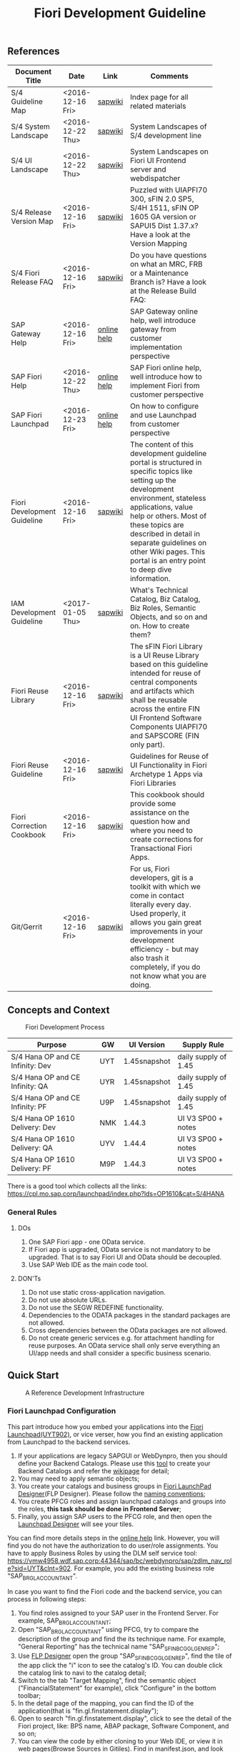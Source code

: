 #+PAGEID: 1865734207
#+VERSION: 18
#+STARTUP: align
#+OPTIONS: toc:1
#+TITLE: Fiori Development Guideline

** References
|                             |                  |             | <30>                           |
| Document Title              | Date             | Link        | Comments                       |
|-----------------------------+------------------+-------------+--------------------------------|
| S/4 Guideline Map           | <2016-12-16 Fri> | [[https://wiki.wdf.sap.corp/wiki/pages/viewpage.action?pageId=1724544760][sapwiki]]     | Index page for all related materials |
| S/4 System Landscape        | <2016-12-22 Thu> | [[https://wiki.wdf.sap.corp/wiki/pages/viewpage.action?pageId=1280512521][sapwiki]]     | System Landscapes of S/4 development line |
| S/4 UI Landscape            | <2016-12-22 Thu> | [[https://wiki.wdf.sap.corp/wiki/display/fiorisuite/Infra-Internal+New][sapwiki]]     | System Landscapes on Fiori UI Frontend server and webdispatcher |
| S/4 Release Version Map     | <2016-12-16 Fri> | [[https://wiki.wdf.sap.corp/wiki/display/ERPFINDEV/sFIN+Release+Version+Mapping][sapwiki]]     | Puzzled with UIAPFI70 300, sFIN 2.0 SP5, S/4H 1511, sFIN OP 1605 GA version or SAPUI5 Dist 1.37.x? Have a look at the Version Mapping |
| S/4 Fiori Release FAQ       | <2016-12-16 Fri> | [[https://wiki.wdf.sap.corp/wiki/display/ERPFINDEV/Fiori+%2528sFIN%2529+Release+Process+FAQ][sapwiki]]     | Do you have questions on what an MRC, FRB or a Maintenance Branch is? Have a look at the Release Build FAQ: |
| SAP Gateway Help            | <2016-12-16 Fri> | [[http://help.sap.com/saphelp_gateway20sp12/helpdata/en/2d/f2caab316446d49c05ec12407ad284/content.htm?frameset=/en/60/de45e3754f4eca83e02727236064e2/frameset.htm&current_toc=/en/57/a41787789c4eca867d9a09696fc42c/plain.htm&node_id=53&show_children=false][online help]] | SAP Gateway online help, well introduce gateway from customer implementation perspective |
| SAP Fiori Help              | <2016-12-22 Thu> | [[http://help.sap.com/fiori_bs2013/helpdata/en/14/966753a4834e3fe10000000a441470/content.htm?current_toc=/en/6b/966753a4834e3fe10000000a441470/plain.htm&show_children=true][online help]] | SAP Fiori online help, well introduce how to implement Fiori from customer perspective |
| SAP Fiori Launchpad         | <2016-12-23 Fri> | [[http://help.sap.com/saphelp_uiaddon10/helpdata/en/f9/51b50a07ce41deb08ced62711fe8b5/content.htm?current_toc=/en/bd/e12a271f0647e799b338574cda0808/plain.htm&show_children=true][online help]] | On how to configure and use Launchpad from customer perspective |
| Fiori Development Guideline | <2016-12-16 Fri> | [[https://wiki.wdf.sap.corp/wiki/display/fioritech/Development+Guideline+Portal][sapwiki]]     | The content of this development guideline portal is structured in specific topics like setting up the development environment, stateless applications, value help or others. Most of these topics are described in detail in separate guidelines on other Wiki pages. This portal is an entry point to deep dive information. |
| IAM Development Guideline   | <2017-01-05 Thu> | [[https://wiki.wdf.sap.corp/wiki/display/SimplSuite/IAM+Development+Guideline#IAMDevelopmentGuideline-DesignConsiderations][sapwiki]]     | What's Technical Catalog, Biz Catalog, Biz Roles, Semantic Objects, and so on and on. How to create them? |
| Fiori Reuse Library         | <2016-12-16 Fri> | [[https://wiki.wdf.sap.corp/wiki/display/ERPFINDEV/Fiori+Reuse+Library][sapwiki]]     | The sFIN Fiori Library is a UI Reuse Library based on this guideline intended for reuse of central components and artifacts which shall be reusable across the entire FIN UI Frontend Software Components UIAPFI70 and SAPSCORE (FIN only part). |
| Fiori Reuse Guideline       | <2016-12-16 Fri> | [[https://wiki.wdf.sap.corp/wiki/display/fiorisuite/AT1+UI+Reuse+Guideline][sapwiki]]     | Guidelines for Reuse of UI Functionality in Fiori Archetype 1 Apps via Fiori Libraries |
| Fiori Correction Cookbook   | <2016-12-16 Fri> | [[https://wiki.wdf.sap.corp/wiki/display/ERPFINDEV/FIN+Fiori+Correction+Cookbook][sapwiki]]     | This cookbook should provide some assistance on the question how and where you need to create corrections for Transactional Fiori Apps. |
| Git/Gerrit                  | <2016-12-16 Fri> | [[https://wiki.wdf.sap.corp/wiki/pages/viewpage.action?pageId=1596197870][sapwiki]]     | For us, Fiori developers, git is a toolkit with which we come in contact literally every day. Used properly, it allows you gain great improvements in your development efficiency - but may also trash it completely, if you do not know what you are doing. |


** Concepts and Context

#+CAPTION: Fiori Development Process 
[[../image/FioriDevelopmentProcess.png]]  

| Purpose                          | GW  | UI Version   | Supply Rule          |
|----------------------------------+-----+--------------+----------------------|
| S/4 Hana OP and CE Infinity: Dev | UYT | 1.45snapshot | daily supply of 1.45 |
| S/4 Hana OP and CE Infinity: QA  | UYR | 1.45snapshot | daily supply of 1.45 |
| S/4 Hana OP and CE Infinity: PF  | U9P | 1.45snapshot | daily supply of 1.45 |
| S/4 Hana OP 1610 Delivery: Dev   | NMK | 1.44.3       | UI V3 SP00 + notes   |
| S/4 Hana OP 1610 Delivery: QA    | UYV | 1.44.4       | UI V3 SP00 + notes   |
| S/4 Hana OP 1610 Delivery: PF    | M9P | 1.44.3       | UI V3 SP00 + notes   |

There is a good tool which collects all the links: https://cpl.mo.sap.corp/launchpad/index.php?lds=OP1610&cat=S/4HANA

*** General Rules
**** DOs
1. One SAP Fiori app - one OData service.
2. If Fiori app is upgraded, OData service is not mandatory to be upgraded. That is to say Fiori UI and OData should be decoupled.
3. Use SAP Web IDE as the main code tool.

**** DON'Ts
1. Do not use static cross-application navigation.
2. Do not use absolute URLs.
3. Do not use the SEGW REDEFINE functionality.
4. Dependencies to the ODATA packages in the standard packages are not allowed.
5. Cross dependencies between the OData packages are not allowed.
6. Do not create generic services e.g. for attachment handling for reuse purposes. An OData service shall only serve everything an UI/app needs and shall consider a specific business scenario.


** Quick Start

#+CAPTION: A Reference Development Infrastructure
[[../image/JavaDevInfras.png]] 

*** Fiori Launchpad Configuration
This part introduce how you embed your applications into the [[https://wdciw04.wdf.sap.corp:1301/sap/bc/ui5_ui5/ui2/ushell/shells/abap/FioriLaunchpad.html?sap-client=902#Shell-home][Fiori Launchpad(UYT902)]], or vice verser, how you find an existing application from Launchpad to the backend services. 

1. If your applications are legacy SAPGUI or WebDynpro, then you should define your Backend Catalogs. Please use this [[https://ldcier9.wdf.sap.corp:44300/sap/bc/webdynpro/sap/sui_tm_mm_app?sap-language=EN&sap-client=500#][tool]] to create your Backend Catalogs and refer the [[https://wiki.wdf.sap.corp/wiki/display/SimplSuite/Maintenance+of+Frontend+and+Backend+Catalogs][wikipage]] for detail;
2. You may need to apply semantic objects;
3. You create your catalogs and business groups in [[https://wdciw04.wdf.sap.corp:1301/sap/bc/ui5_ui5/sap/arsrvc_upB_admn/main.html?sap-client=902scope=CUST][Fiori LaunchPad Designer]](FLP Designer). Please follow the [[https://wiki.wdf.sap.corp/wiki/display/SimplSuite/UI+-+Related+Naming+Conventions%252C+Packages+and+Software+Components][naming conventions]];
5. You create PFCG roles and assign launchpad catalogs and groups into the roles, *this task should be done in Frontend Server*;
6. Finally, you assign SAP users to the PFCG role, and then open the [[https://wdciw04.wdf.sap.corp:1301/sap/bc/ui5_ui5/sap/arsrvc_upB_admn/main.html?sap-client=902scope=CUST][Launchpad Designer]] will see your tiles.

You can find more details steps in the [[https://help.sap.com/saphelp_uiaddon10/helpdata/en/f9/51b50a07ce41deb08ced62711fe8b5/content.htm?current_toc=/en/bd/e12a271f0647e799b338574cda0808/plain.htm&show_children=true][online help]] link. However, you will find you do not have the authorization to do user/role assignments. You have to apply Business Roles by using the DLM self service tool: https://vmw4958.wdf.sap.corp:44344/sap/bc/webdynpro/sap/zdlm_nav_role?sid=UYT&clnt=902. For example, you add the existing business role "SAP_BR_GL_ACCOUNTANT".

In case you want to find the Fiori code and the backend service, you can process in following steps:

1. You find roles assigned to your SAP user in the Frontend Server. For example, SAP_BR_GL_ACCOUNTANT;
2. Open "SAP_BR_GL_ACCOUNTANT" using PFCG, try to compare the description of the group and find the its technique name. For example, "General Reporting" has the technical name "SAP_SFIN_BCG_GL_GEN_REP";
3. Use [[https://wdciw04.wdf.sap.corp:1301/sap/bc/ui5_ui5/sap/arsrvc_upB_admn/main.html?scope=CUST&sap-client=902#][FLP Designer]] open the group "SAP_SFIN_BCG_GL_GEN_REP", find the tile of the app click the "i" icon to see the catalog's ID. You can double click the catalog link to navi to the catalog detail;
4. Switch to the tab "Target Mapping", find the semantic object ("FinancialStatement" for example), click "Configure" in the bottom toolbar;
5. In the detail page of the mapping, you can find the ID of the application(that is "fin.gl.finstatement.display");
6. Open  to search "fin.gl.finstatement.display", click to see the detail of the Fiori project, like: BPS name, ABAP package, Software Component, and so on;
7. You can view the code by either cloning to your Web IDE, or view it in web pages(Browse Sources in Gitiles). Find in manifest.json, and look for "dataSources". You can find the gateway service name("FAC_FINANCIAL_STATEMENT" for example);
8. You open "FAC_FINANCIAL_STATEMENT" using SEGW in the Backend Server, and read or debug the backend codes. 
*** Git/Gerrit
1. Install git, please find the binary "Git-2.5.0-64-bit.exe" in the following [[\\Cnpvgl000\restricted\FGI\50_Project\Central_Finance\99_Knowledge\03_Consolidation\Fiori\environment\software][share folder]];
2. After Installation git, you can find the tool "git bash" in your start menu, open it will popup a command window;
3. Type following command in git bash to register your account to git
#+BEGIN_SRC shell
$ git config --global user.name "I046147"
$ git config --global user.email "vincent.zhang@sap.com"
#+END_SRC
4. [@4]Type command "ssh-keygen" in the git bash, confirm, confirm, and it will generate you a RSA key pair;
5. Login Gerrit https://git.wdf.sap.corp:8080/#/settings/ssh-keys with your SAP account, click the "Add Key" button, copy the content in the generated key file "id_raa.pub"  into the plain text box, and then click "Add". This step permits you the authorization to clone codes from the corp's git repository.

Also refer the following link to know more on the developer's perspective: https://wiki.wdf.sap.corp/wiki/display/prodgit/First+Steps

**** Working with GIT
It is not necessary to remember the git commands, you can operate all GIT operations in Web IDE. Please refer the following link: https://wiki.wdf.sap.corp/wiki/display/webapptoolkit/Working+with+GIT

Also read the helpful guide: "GIT Training for ABAP Developer", which resides in this [[\\Cnpvgl000\restricted\FGI\50_Project\Central_Finance\99_Knowledge\03_Consolidation\Fiori\Learning][share folder]].
*** Web IDE
https://code-fiori.dispatcher.cert.hana.ondemand.com/

Please also follow the following link to get helpful information on SAP Web IDE:https://wiki.wdf.sap.corp/wiki/display/webapptoolkit/Information+for+Working+with+SAP+Web+IDE

*** Project Portal
You need to create a project in the [[https://projectportal.int.sap.hana.ondemand.com][Project Portal]] before typing the codes. The Project Portal will create a git repository which you can clone to your Web IDE space. Then you create your Fiori App project in the repository so that you can commit&push your changes to the central GIT.

Besides, you can also do the basic Gerrit settings like adding people to the committer group and owner group. So that the code review workflow can be initially realized. 

How to start as a project owner: https://wiki.wdf.sap.corp/wiki/display/fiorisuite/Non-ABAP

*** Jenkins
Jenkins is used to build and package your Firoi applications/components. It is also connected with the translation system so that multi-language is supported. Your built Firoi applications/components will then stored in Nexus server as the central repository of artifacts. From the Nexus repository, your application is uploaded to the ABAP UI Frontend Server as a BSP application.  

There are 5 Jenkins server used for different purposes:
1. CI Jobs:  https://fio-fin.wdf.sap.corp/
2. Quality Jobs: https://fiochecks.wdf.sap.corp/jenkins/
3. Translation Jobs: https://fio-trans.wdf.sap.corp/
4. CheckMarx(Security Relvant): https://fio-cx.wdf.sap.corp/
5. Milestone Builds: https://fiorelease.wdf.sap.corp , internally calls https://xmake-dev.wdf.sap.corp  

*** Maven
Maven, a Yiddish word meaning accumulator of knowledge, was originally started as an attempt to simplify the build processes in the Jakarta Turbine project. There were several projects each with their own Ant build files that were all slightly different and JARs were checked into CVS. We wanted a standard way to build the projects, a clear definition of what the project consisted of, an easy way to publish project information and a way to share JARs across several projects.

The result is a tool that can now be used for building and managing any Java-based project. We hope that we have created something that will make the day-to-day work of Java developers easier and generally help with the comprehension of any Java-based project.

https://maven.apache.org/what-is-maven.html

**** POM
A Project Object Model or POM is the fundamental unit of work in Maven. It is an XML file that contains information about the project and configuration details used by Maven to build the project. It contains default values for most projects. Examples for this is the build directory, which is target; the source directory, which is src/main/java; the test source directory, which is src/test/java; and so on.

https://maven.apache.org/guides/introduction/introduction-to-the-pom.html
*** Nexus
http://nexus.wdf.sap.corp:8081/nexus/

http://nexus.pvgl.sap.corp:8081/nexus/#nexus-search;quick~fin.gl.finstatement

*** Your First Fiori App
By following the [[https://wiki.wdf.sap.corp/wiki/pages/viewpage.action?pageId=1700398221][step-by-step guide]], it is easy to implement your first Fiori app.

1. Create a CDS view "ZVINCE130_U" based on the base view generated by modeling tool. 
2. Follow the steps in the above guide to finish your first Fiori app.



** Naming Conventions
*** ABAP Package Structure
| Artifacts          | System | Package                  | SC       | ACH     |
|--------------------+--------+--------------------------+----------+---------|
| Business Catalogs  | UYT    | UIFIN_COMMON             | UIAPFI70 | FIN     |
| Technical Catalogs | UYT    | UIFI_IAM_TC              | UIAPFI70 | FIN     |
| Fiori App          | UYT    | UIFIN_CONS               | UIAPFI70 | ?       |
| Gateway            | UYT    | $TMP?                    |          |         |
| OData              | ER9    | APPL_FIN_ODATA_CONS      | S4CORE   | FIN-RTC |
| Backend Catalogs   | ER9    | APPL_FIN_APP_DESCRIPTORS | S4CORE   | FIN-RTC |

*** IAM Artifacts Naming
Please refer this [[https://wiki.wdf.sap.corp/wiki/display/SimplSuite/UI+-+Related+Naming+Conventions%252C+Packages+and+Software+Components][wikipage]] for the naming conventions.

P2 Area: FIN; P3 Area: CONS

|                              |                            | <30>                           |
| Artifacts Type               | Name                       | Description                    |
|------------------------------+----------------------------+--------------------------------|
| Technical Catalog (Frontend) | SAP_TC_FIN_CONS_COMMON     | SAP: Financials - Consolidation |
| Technical Catalog (Backend)  | SAP_TC_FIN_CONS_BE_APPS    | SAP_TC_FIN_CONS_BE_APPS:S4FIN  |
| Business Catalog             | SAP_FIN_BC_CONS_MASTER_DAT | Prepare chart of accountants, mappings, entities, group hierarchy, scope definition. |
| Business Catalog             | SAP_FIN_BC_CONS_MODELING   | Define consolidation model, CT methods, rounding method, exchange rates, group hierarchy and all related customizations. |
| Business Catalog             | SAP_FIN_BC_CONS_VALIDATION | Consolidation validation rule definition and assignment. |
| Business Catalog             | SAP_FIN_BC_CONS_DATA_REL   | Local accountants release local data to group, includes data upload, data release, validation, currency transalation. |
| Business Catalog             | SAP_FIN_BC_CONS_PREPARE    | Prepare for each period to get ready for the data collection and consolidation. Includes period initialization, maintain exchange rates, adjust scope and group hierarchy, and approval for the released data. |
| Business Catalog             | SAP_FIN_BC_CONS_CONSOLE    | BPC consolidation monitor, control monitor and journal posting. |
| Business Catalog             | SAP_FIN_BC_CONS_REPORTS    | Financial Consolidation Reports |
| Business Group               | SAP_FIN_BCG_CONS_MODELING  | Financial Consolidation Modeling. Includes consultants, developers, and other domain experts who can model the consolidation data and process. |
| Business Group               | SAP_FIN_BCG_CONS_LOCAL     | Local Accountants for Financial Consolidation |
| Business Group               | SAP_FIN_BCG_CONS_GROUP     | Group Accountants for Financial Consolidation |
| Business Role(R0248)         | SAP_BR_CONSLDTN_SPECIALIST | Financial Consolidation Specialist |


** Identity & Access Management(IAM)
*** Technical Catalogs     :Sam:
Technical catalog act as containers that group all delivered applications (Fiori, UI5, WebDynpro, WebGUI, ...) along application area and software components. They act as the repository of delivered content from which the tiles are picked to create catalogs which are then used in the Fiori Launchpad. Every application that is in the functional scope of the product shall be represented as a tile in a technical catalog. The following rules apply:

+ No separation between "transactional", "factsheet" and "analytical" catalogs is used.
+ A separation between frontend (Fiori, UI) catalogs shipped with the frontend software components and and backend catalogs (WebDynpro, WebGUI, ...) shipped with the backend software components is used.
+ If the semantically same app (i.e. the same intent), has different navigation targets in different delivers, only one tile, but different navigation targets have to be created in the technical catalog. When building the business catalogs, the right navigation target has to be chosen as reference.

Use [[https://wdciw04.wdf.sap.corp:1301/sap/bc/ui5_ui5/sap/arsrvc_upB_admn/main.html?sap-client=902scope=CUST][Fiori LaunchPad Designer]](UYT902) to define frontend catalogs; Use [[https://ldcier9.wdf.sap.corp:44300/sap/bc/webdynpro/sap/sui_tm_mm_app?sap-language=EN&sap-client=500&WDCONFIGURATIONID=SUI_TM_MM_APP#][Backend App Descriptors]](ER9500) to define your backend catalogs. For more detail, please refer this [[https://wiki.wdf.sap.corp/wiki/display/SimplSuite/Maintenance+of+Frontend+and+Backend+Catalogs][wiki-page]].

*** Business Catalogs      :Sam:
Business catalogs are the central object for UI and authorization assignment to business users and for structuring and organizing the authorization maintenance. If a user is assigned to a business catalog, he/she gets access to all apps included in the catalog and therefore requires the corresponding authorizations.

+ *On-premise*, business catalogs are defined by customers by composing the relevant apps based on their specific requirements. Authorizations are determined via the Fiori-PFCG integration when entering the catalog into the PFCG role menu. SAP delivers business catalogs as templates which customers may copy to create their own content.
+ *In the cloud*, business catalogs are defined by SAP and authorizations are delivered out-of-the-box with the corresponding business catalog roles. The customer key user bundles business catalogs in business roles and defines the instance-based authorizations via restrictions, however can not change the composition of the catalog. The right cut of business catalogs is therefore of utmost importance.

The visual part of a business catalog is represented as a Fiori catalog. Additional objects, i.e. business catalog role and restrictions, complement the Fiori catalog in the S/4HANA cloud editions to achieve automated lifecycle management for authorizations and extensibility.

Use [[https://wdciw04.wdf.sap.corp:1301/sap/bc/ui5_ui5/sap/arsrvc_upB_admn/main.html?sap-client=902scope=CUST][Fiori LaunchPad Designer]](UYT902) to define your business catalogs. Please also read the [[https://wiki.wdf.sap.corp/wiki/display/SimplSuite/IAM+Development+Guideline#IAMDevelopmentGuideline-DesignConsiderations][Design Considerations]] and [[https://wiki.wdf.sap.corp/wiki/pages/viewpage.action?pageId=1738188519][how-to-guide]] when you define your business catalogs. 

*** Business Group      :Sam:
Business groups are defined in the Fiori Launchpad Designer. The represent edition (on-premise/cloud) specific grouping of visible apps from one or more business catalogs from the same business area in the Fiori Launchpad. The represent the end user point of view and should have unique titles within the related business roles.

The following rules apply for the title of business groups:
+ Use short business group titles. If possible with less than 20-30 characters. Longer titles will not work correctly as tab captions esp. on mobile devices.
+ Use titles that are unique within the business roles that use the business group. As apposed to business catalog titles, business group titles don't have to be globally unique.
+ Use the plural by default. Example: "Recipes" and "Supplier Accounts".
+ Use gerunds to indicate activities. Example:"Maintenance Planning".

*** Business Roles      :Sam:Carol:
Business roles denote a role of a persona. For example "Administrator" or "Supply Chain Planner". They are an aggregation of the applications contained in one or more business catalogs under a common name. The title of business roles must comply with the content of the Fiori Role Portfolio. That list is currently still subject to changes and cleanup activities. Therefore you may see error reported for things that have already been aligned with the IAM team and are not yet reflected on the Wiki or programmatic checks.

In the S/4HANA on-premise edition, business roles are technically represented by PFCG single roles which have the corresponding business catalogs assigned. The naming convention is "SAP_BR_<PERSONA>_<VARIANT>[_<COUNTRY>]". Because business roles are business driven their IDs must not include any area prefixes but shall reflect the description. For example "SAP_PLM_BOM_ENGINEER" is wrong while "SAP_BR_BOM_ENGINEER" is correct. _They exist in the frontend server and do not contain any authorizations._ They serve demo and trial use cases. Customers would typically create their own business roles are PFCG single or composite roles in the transaction PFCG. Assigning the required backend authorizations is a separate step performed by the customer in the transaction PFCG of the corresponding backend clients.

In the S/4HANA cloud editions, business roles are technically a new cloud specific master data entity which is created by the customer using a cloud specific Fiori UI. Besides the assignment of the business catalogs and business users, the business role also contains restriction on activities (read-only/read-write) and instances (company "1010", "my team"). The generation of the required PFCG roles including both the frontend and the backend authorizations is an automated process. See Business Role for the complete design. The current collection of S/4HANA cloud edition business roles is document in S4HANA IAM Content. The assignment to the business role ID there is used as structuring information for SET content, generic test users and related test cases (see test user and test case per business role). The counter part of the PFCG single roles delivered as business roles in on-premise are the business role templates in the cloud. They are the basis for creating business roles and generic test users in cloud systems.

Please refer this [[https://wiki.wdf.sap.corp/wiki/display/fiorisuite/Fiori+Role+Portfolio][sapwiki]] on how to apply a business role in [[https://ifp.wdf.sap.corp/sap/bc/webdynpro/sps/wda_obt_ro_variant?object_type_id=OBT_IFP_6CAE8B26E4CB1ED5808C27D93BB8DD84?variant_id=6CAE8B26E4CB1ED6B1BA05D3A39EE0C0?user_settings=X#][OAM]](Object Attribute Manager).

*** Semantic Objects    :Vince:
Semantic objects are used for role-based navigation within the Fiori Launchpad. A semantic object is defined using the Semantic Object catalog following the naming rules of the virtual data model (VDM). In addition to the definition, a *registration* needs to be done centrally in U00. Use [[https://gtnc-w0211397f.dispatcher.int.sap.hana.ondemand.com/webapp/index.html][Global Technical Name Catalog]] to register your semantic object.

For more information on semantic objects, please refer:https://wiki.wdf.sap.corp/wiki/display/fiorisuite/Semantic+Objects+for+Navigation

For more information on Global Technical Name Catalog, please refer: https://wiki.wdf.sap.corp/wiki/display/SuiteCDS/VDM+Global+Term+Catalog+Application
*** Fiori App ID        :Ying:
Before you register your Fiori app, you need first apply your business roles. 

PO should maintain the Fiori Portfolio in OAM. In our case, we deliver in release op1709, which I suppose we should main OAM through this link: [[https://ifp.wdf.sap.corp/sap/bc/webdynpro/sps/wda_obt_variant?object_type_id=OBT_IFP_6CAE8B28C5DB1ED39A99A3948F2DC308?variant_id=6CAE8B26E4CB1ED6A9CAAF35ECB5B445?user_settings=X#][2017 / Q3 variant]]. All visible and editable columns should be fill. A short description of columns can be find [[https://wiki.wdf.sap.corp/wiki/pages/viewpage.action?pageId=1588149430][here]].

You must pass the *Design Gate1* to get your Fiori ID. Without Fiori ID, you can not build and deploy your Fiori App into UYT system. Most of our Fiori UI5 apps are required to pass Design Gate 1. The purpose of Design Gate 1 is to ensure the optimal desirability, viability, and feasibility of the design. You can pass through this gate once the Global Design lead or a named substitute has reviewed the documents you prepared during the design phase. The sign-off is usually done via an email confirmation.

For more detail please refer [[https://wiki.wdf.sap.corp/wiki/display/fiorisuite/Fiori+App+Portfolio][Fiori App Portfolio]].


** Fiori Components                                                  :Vince:
The following naming are refer the guideline of [[https://wiki.wdf.sap.corp/wiki/display/fiorisuite/Naming+Conventions+for+Development+Objects][S4HANA Naming Conventions for Development Objects]].

This page tells you how to request [[https://wiki.wdf.sap.corp/wiki/display/ERPFINDEV/Leaf+ABAP+Packages+for+FIN+AT1+Fiori+Apps][Leaf ABAP Packages]].

*** Maintain Validation Rule                                          :Steve:
| Artifacts                         | Name                                      |
|-----------------------------------+-------------------------------------------|
| Package for Fiori App(UYT)        | UIFIN_CONS/FIN_CONS_VALIDATION_RULE       |
| Package for OData(ER9)            | APPL_FIN_ODATA_CONS/ODATA_VALIDATION_RULE |
| App name and ID in Project Portal | fin.cons.validationrule                   |
| POM Artifact ID                   | fin.cons.validationrule                   |
| Fiori ID                          | F2575                                     |
| BSP Application Name              | FIN_VALIRULE                              |
| Service Builder Project           | CONS_VALIDATION_RULE                      |
| Semantic Object                   | FinancialValidationRule                   |

*** Maintain Validation Method                                       :Summer:
| Artifacts                         | Name                                        |
|-----------------------------------+---------------------------------------------|
| Package for Fiori App(UYT)        | UIFIN_CONS/FIN_CONS_VALIDATION_METHOD       |
| Package for OData(ER9)            | APPL_FIN_ODATA_CONS/ODATA_VALIDATION_METHOD |
| App name and ID in Project Portal | fin.cons.validationmethod                   |
| POM Artifact ID                   | fin.cons.validationmethod                   |
| Fiori ID                          | F2598                                       |
| BSP Application Name              | FIN_VALIMETHOD                              |
| Service Builder Project           | CONS_VALIDATION_METHOD                      |
| Semantic Object                   | FinValidationMethod                         |

*** Consolidation Data Release Cockpit                                 :Lynn:
| Artifacts                         | Name                          |
|-----------------------------------+-------------------------------|
| Package for Fiori App(UYT)        | UIFIN_CONS/FIN_CONS_DRC       |
| Package for OData(ER9)            | APPL_FIN_ODATA_CONS/ODATA_DRC |
| App name and ID in Project Portal | fin.cons.drc                  |
| POM Artifact ID                   | fin.cons.drc                  |
| Fiori ID                          | F2591                         |
| BSP Application Name              | FIN_CONS_DRC                  |
| Service Builder Project           | CONS_DATA_RELEASE_COCKPIT     |
| Semantic Object                   | ConsolidationDataRelease      |

*** Approve Financial Data for Consolidation                        :William:
| Artifacts                         | Name                          |
|-----------------------------------+-------------------------------|
| Package for Fiori App(UYT)        | UIFIN_CONS/FIN_CONS_DMA       |
| Package for OData(ER9)            | APPL_FIN_ODATA_CONS/ODATA_DMA |
| App name and ID in Project Portal | fin.cons.data.mass.approval   |
| POM Artifact ID                   | fin.cons.data.mass.approval   |
| Fiori ID                          | F2620                         |
| BSP Application Name              | FIN_CONS_DMA                  |
| Service Builder Project           | CONS_DATA_MASS_APPROVAL       |
| Semantic Object                   | ConsolidationDataApproval     |

*** Financial Statement for Consolidation Entity                      :Chang:
| Artifacts                         | Name                                          |
|-----------------------------------+-----------------------------------------------|
| Package for Fiori App(UYT)        | UIFIN_CONS/FIN_CONS_ENTITY_FINSTATEMENT       |
| Package for OData(ER9)            | APPL_FIN_ODATA_CONS/ODATA_ENTITY_FINSTATEMENT |
| App name and ID in Project Portal | fin.cons.finstatement.display                 |
| POM Artifact ID                   | fin.cons.finstatement.display                 |
| Fiori ID                          | F2627                                         |
| BSP Application Name              | FIN_CONS_EFS                                  |
| Service Builder Project           | CONS_ENTITY_FINANCIAL_STATEMENT               |
| Semantic Object                   | ConsolidationFinStatement                     |

*** Consolidation Used Document List                                  :Chang:
A report can be drill-through from consolidation financial statements
| Artifacts                         | Name                              |
|-----------------------------------+-----------------------------------|
| Package for Fiori App(UYT)        | UIFIN_CONS/FIN_CONS_DOCLIST       |
| Package for OData(ER9)            | APPL_FIN_ODATA_CONS/ODATA_DOCLIST |
| App name and ID in Project Portal | fin.cons.document.list            |
| POM Artifact ID                   | fin.cons.document.list            |
| Fiori ID                          | F2638                             |
| BSP Application Name              | FIN_CONS_DL                       |
| Service Builder Project           | CONS_DOCLIST                      |
| Semantic Object                   | DocumentList                      |

*** Consolidation Used Financial Statement Library                    :Chang:
Contains all reusable financial statement components, includes hierarchy display, drill-through reports, and search helps. 
| Artifacts                         | Name                                       |
|-----------------------------------+--------------------------------------------|
| Package for Fiori App(UYT)        | UIFIN_CONS/FIN_CONS_LIB_FINSTATEMENT       |
| Package for OData(ER9)            | APPL_FIN_ODATA_CONS/ODATA_LIB_FINSTATEMENT |
| App name and ID in Project Portal | fin.cons.lib.finstatement                  |
| POM Artifact ID                   | fin.cons.lib.finstatement                  |
| Fiori ID                          | F2656                                      |
| BSP Application Name              | FIN_CONS_LIB_FS                            |
| Service Builder Project           | CONS_LIB_FINANCIAL_STATEMENT               |

*** Validation Result Library                                         :Chang:
It is used in Validation Method and Data Release Cockpit.
| Artifacts                         | Name                                            |
|-----------------------------------+-------------------------------------------------|
| Package for Fiori App(UYT)        | UIFIN_CONS/FIN_CONS_LIB_VALIDATION_RESULT       |
| Package for OData(ER9)            | APPL_FIN_ODATA_CONS/ODATA_LIB_VALIDATION_RESULT |
| App name and ID in Project Portal | fin.cons.lib.validationresult                   |
| POM Artifact ID                   | fin.cons.lib.validationresult                   |
| Fiori ID                          | F2654                                           |
| BSP Application Name              | FIN_CONS_LIB_VR                                 |
| Service Builder Project           | CONS_LIB_VALIDATION_RESULT                      |

*** Validation Engine Library                                         :Steve:
It is used in Validation Rule and Validation Method
| Artifacts                         | Name                                            |
|-----------------------------------+-------------------------------------------------|
| Package for Fiori App(UYT)        | UIFIN_CONS/FIN_CONS_LIB_VALIDATION_ENGINE       |
| Package for OData(ER9)            | APPL_FIN_ODATA_CONS/ODATA_LIB_VALIDATION_ENGINE |
| App name and ID in Project Portal | fin.cons.lib.validationengine                   |
| POM Artifact ID                   | fin.cons.lib.validationengine                   |
| Fiori ID                          | F2653                                           |
| BSP Application Name              | FIN_LIB_VE                                      |
| Service Builder Project           | CONS_LIB_VALIDATION_ENGINE                      |

*** Responsive Comment Service Library                                 :Jane:
Local accountants and group accountants can give comments on the validation results or packages.
| Artifacts                         | Name                                    |
|-----------------------------------+-----------------------------------------|
| Package for Fiori App(UYT)        | UIFIN_CONS/FIN_CONS_LIB_RCOMMENTS       |
| Package for OData(ER9)            | APPL_FIN_ODATA_CONS/ODATA_LIB_RCOMMENTS |
| App name and ID in Project Portal | fin.cons.lib.rcomments                  |
| POM Artifact ID                   | fin.cons.lib.rcomments                  |
| Fiori ID                          | F2655                                   |
| BSP Application Name              | FIN_CONS_LIB_RC                         |
| Service Builder Project           | CONS_LIB_RCOMMENTS                      |

** Best Practices
The best practices listed are tailored for Real-time Consolidation development. 

*** Transaction Patterns
The stateless pattern of Fiori app posts a lot of issues regarding on the aspect of concurrency, transactional, session management, global temporary table access, and so on. Go through this [[https://wiki.wdf.sap.corp/wiki/display/fiorisuite/Transactional+Patterns][wikipage]] to choose the right pattern of your app. 

Generally, I prefer the pattern A and D. Draft Service is not recommended as most of our objects has state 'S' and 'A'. Etag is recommended to discover and resolve conflicts. Soft state should be used for reporting apps.

*** Message Handling
Please read through this [[https://wiki.wdf.sap.corp/wiki/display/fioritech/Message+Handling][wikipage]] to know hot to handle message and message long text on OData and Fiori level.

*** Navigation
Refer this [[https://wiki.wdf.sap.corp/wiki/display/unifiedshell/Fiori+Launchpad+Navigation+Concept][wikipage]] to know Fiori Launchpad Navigation Concept, aka intent-based navigation.

App-2-App navigation?

*** Value Help and type-Ahead
Refer this [[https://wiki.wdf.sap.corp/wiki/display/odata/Value+Help+and+Type-Ahead][wikipage]] to know how to implement value help for a field.

*** InApp Search
See the following [[https://wiki.wdf.sap.corp/wiki/display/fiorisuite/AT1+InApp+Search+Guideline][wikipage]] to know how to realize InApp Search.

*** Deployment and Testing
It would be benefit if one can manually upload the Fiori Application into ABAP repository. There is a [[https://blogs.sap.com/2016/06/28/deploy-web-ide-developed-fiori-application-to-local-abap-repository/][blog]] on SCN describes the detail, however, after testing, it is not work in the new SAPUI5 version or infrastructure.
*** Internationalization(I18N)
Refer this [[https://wiki.wdf.sap.corp/wiki/display/fioritech/Globalization][wikipage]] to be aware of globalization and translation.

#+CAPTION: How to maintain text of a button. 
#+BEGIN_SRC xml
<Button
id ="REJECT_BTN"
text="{i18n>REJECT_BUTTON_TEXT}"
icon="sap-icon://decline"
enabled="true"
press="handleReject" />
#+END_SRC

*** Performance
Refer this [[https://wiki.wdf.sap.corp/wiki/display/fiorisuite/01.1+Performance+Best+Practices+for+transactional+FIORI+Apps][wikipage]] to know the best practices for transactional Fiori Apps

*** Security
Refer this [[https://wiki.wdf.sap.corp/wiki/display/fiorisec/Security+Guidelines+for+Fiori+Development][wikipage]] to know security on Fiori development. It also describe the security concerns on file upload/download.

** Begin Development
http://veui5infra.dhcp.wdf.sap.corp:8080/demokit
